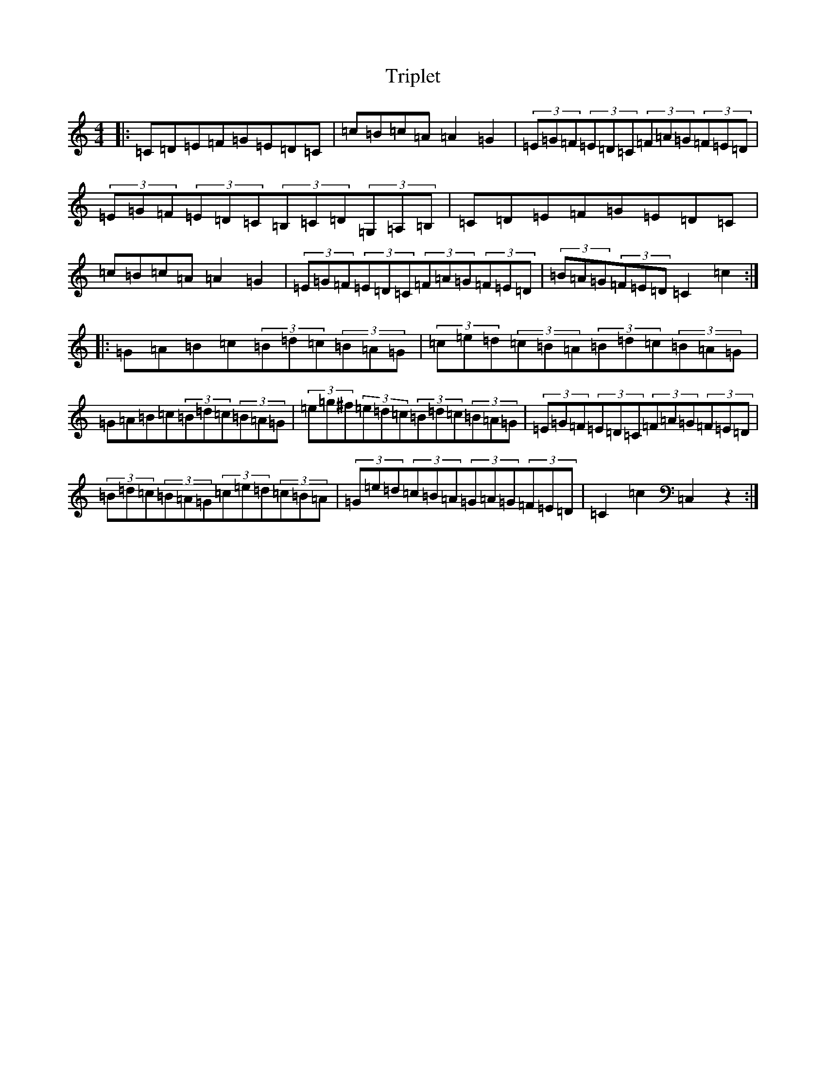 X: 21604
T: Triplet
S: https://thesession.org/tunes/13248#setting23071
R: hornpipe
M:4/4
L:1/8
K: C Major
|:=C=D=E=F=G=E=D=C|=c=B=c=A=A2=G2|(3=E=G=F(3=E=D=C(3=F=A=G(3=F=E=D|(3=E=G=F(3=E=D=C(3=B,=C=D(3=G,=A,=B,|=C=D=E=F=G=E=D=C|=c=B=c=A=A2=G2|(3=E=G=F(3=E=D=C(3=F=A=G(3=F=E=D|(3=B=A=G(3=F=E=D=C2=c2:||:=G=A=B=c(3=B=d=c(3=B=A=G|(3=c=e=d(3=c=B=A(3=B=d=c(3=B=A=G|=G=A=B=c(3=B=d=c(3=B=A=G|(3=e=g^f(3=e=d=c(3=B=d=c(3=B=A=G|(3=E=G=F(3=E=D=C(3=F=A=G(3=F=E=D|(3=B=d=c(3=B=A=G(3=c=e=d(3=c=B=A|(3=G=e=d(3=c=B=A(3=G=A=G(3=F=E=D|=C2=c2=C,2z2:|